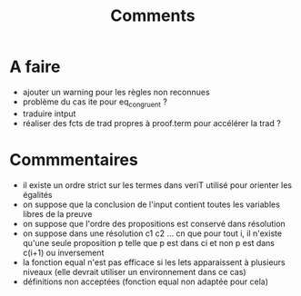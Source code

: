 #+Title: Comments

* A faire
 - ajouter un warning pour les règles non reconnues
 - problème du cas ite pour eq_congruent ?
 - traduire intput
 - réaliser des fcts de trad propres à proof.term pour accélérer la trad ?

* Commmentaires
 - il existe un ordre strict sur les termes dans veriT 
   utilisé pour orienter les égalités
 - on suppose que la conclusion de l'input contient 
   toutes les variables libres de la preuve
 - on suppose que l'ordre des propositions est conservé 
   dans résolution
 - on suppose dans une résolution c1 c2 ... cn que pour tout i, 
   il n'existe qu'une seule proposition p telle que 
   p est dans ci et non p est dans c(i+1) ou inversement
 - la fonction equal n'est pas efficace si les lets apparaissent à 
  plusieurs niveaux (elle devrait utiliser un environnement dans ce cas)
 - définitions non acceptées (fonction equal non adaptée pour cela)
